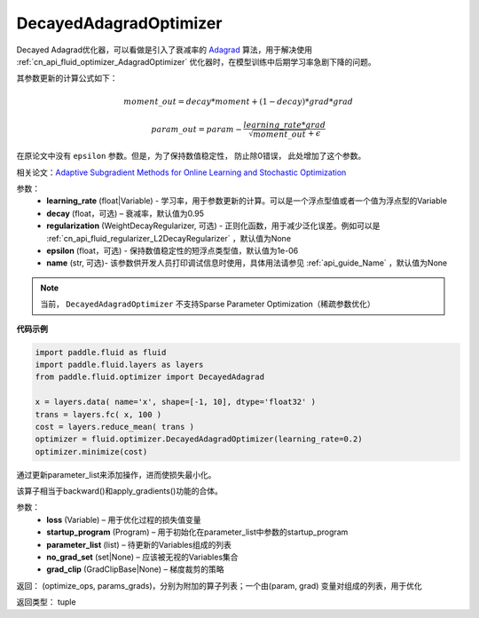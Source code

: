 .. _cn_api_fluid_optimizer_DecayedAdagradOptimizer:

DecayedAdagradOptimizer
-------------------------------

.. py:class:: paddle.fluid.optimizer.DecayedAdagradOptimizer(learning_rate, decay=0.95, epsilon=1e-06, regularization=None, name=None)

Decayed Adagrad优化器，可以看做是引入了衰减率的 `Adagrad <http://www.jmlr.org/papers/volume12/duchi11a/duchi11a.pdf>`_ 算法，用于解决使用 :ref:`cn_api_fluid_optimizer_AdagradOptimizer` 优化器时，在模型训练中后期学习率急剧下降的问题。

其参数更新的计算公式如下：

.. math::
    moment\_out = decay*moment+(1-decay)*grad*grad
.. math::
    param\_out = param-\frac{learning\_rate*grad}{\sqrt{moment\_out}+\epsilon }

在原论文中没有 ``epsilon`` 参数。但是，为了保持数值稳定性， 防止除0错误， 此处增加了这个参数。

相关论文：`Adaptive Subgradient Methods for Online Learning and Stochastic Optimization <http://www.jmlr.org/papers/volume12/duchi11a/duchi11a.pdf>`_

    
参数：
  - **learning_rate** (float|Variable) - 学习率，用于参数更新的计算。可以是一个浮点型值或者一个值为浮点型的Variable
  - **decay** (float，可选) – 衰减率，默认值为0.95
  - **regularization** (WeightDecayRegularizer, 可选) - 正则化函数，用于减少泛化误差。例如可以是 :ref:`cn_api_fluid_regularizer_L2DecayRegularizer` ，默认值为None 
  - **epsilon** (float，可选) - 保持数值稳定性的短浮点类型值，默认值为1e-06
  - **name** (str, 可选)- 该参数供开发人员打印调试信息时使用，具体用法请参见 :ref:`api_guide_Name` ，默认值为None

.. note::
    当前， ``DecayedAdagradOptimizer`` 不支持Sparse Parameter Optimization（稀疏参数优化）
  
**代码示例**
 
.. code-block:: python
        
    import paddle.fluid as fluid
    import paddle.fluid.layers as layers
    from paddle.fluid.optimizer import DecayedAdagrad
        
    x = layers.data( name='x', shape=[-1, 10], dtype='float32' )
    trans = layers.fc( x, 100 )
    cost = layers.reduce_mean( trans )
    optimizer = fluid.optimizer.DecayedAdagradOptimizer(learning_rate=0.2)
    optimizer.minimize(cost)

.. py:method:: minimize(loss, startup_program=None, parameter_list=None, no_grad_set=None, grad_clip=None)


通过更新parameter_list来添加操作，进而使损失最小化。

该算子相当于backward()和apply_gradients()功能的合体。

参数：
    - **loss** (Variable) – 用于优化过程的损失值变量
    - **startup_program** (Program) – 用于初始化在parameter_list中参数的startup_program
    - **parameter_list** (list) – 待更新的Variables组成的列表
    - **no_grad_set** (set|None) – 应该被无视的Variables集合
    - **grad_clip** (GradClipBase|None) – 梯度裁剪的策略

返回： (optimize_ops, params_grads)，分别为附加的算子列表；一个由(param, grad) 变量对组成的列表，用于优化

返回类型：   tuple

